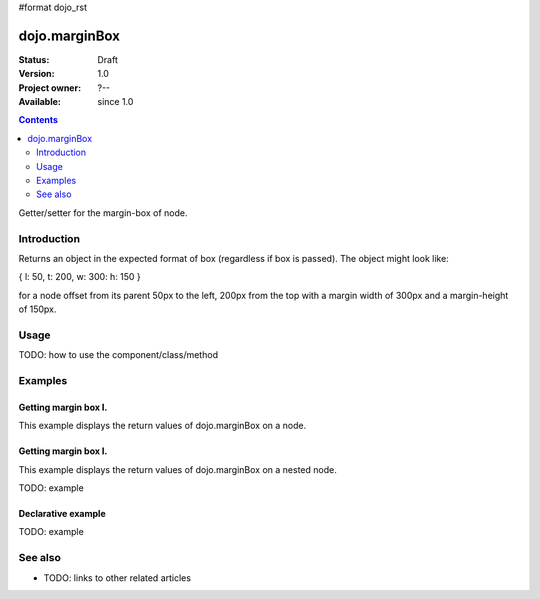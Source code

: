 #format dojo_rst

dojo.marginBox
===============

:Status: Draft
:Version: 1.0
:Project owner: ?--
:Available: since 1.0

.. contents::
   :depth: 2

Getter/setter for the margin-box of node.


============
Introduction
============

Returns an object in the expected format of box (regardless if box is passed). The object might look like:

{ l: 50, t: 200, w: 300: h: 150 }

for a node offset from its parent 50px to the left, 200px from the top with a margin width of 300px and a margin-height of 150px.


=====
Usage
=====

TODO: how to use the component/class/method

.. code-block :: javascript
 :linenos:

 <script type="text/javascript">
   var marginBox = dojo.marginBox(domNode);
 </script>



========
Examples
========

Getting margin box I.
--------------------

This example displays the return values of dojo.marginBox on a node. 

.. cv-compound::

  .. cv:: javascript

    <script type="text/javascript">
      dojo.addOnLoad(function(){
        var marginBox = dojo.marginBox(dojo.byId("marginNodeOne"));

        dojo.byId("resultOne").innerHTML = "Top: "+marginBox.t+"<br />Left: "+marginBox.l+"<br />Width: "+marginBox.w+"<br />Height: "+marginBox.h+"<br />";
      });
    </script>

  .. cv:: html

    <div id="marginNodeOne">Hi, I am a marginNode, really!</div>
    <div id="resultOne"></div>
    
  .. cv:: css

    <style type="text/css">
      #marginNodeOne {
        width: 200px;
        height: 200px;
        padding: 10px;
        margin: 10px;
        border: 1px solid #ccc;
      }

      #resultOne {
        
      }
    </style>

Getting margin box I.
--------------------

This example displays the return values of dojo.marginBox on a nested node. 

.. cv-compound::

  .. cv:: javascript

    <script type="text/javascript">
      dojo.addOnLoad(function(){
        var marginBox = dojo.marginBox(dojo.byId("marginNodeTwo"));

        dojo.byId("resultTwo").innerHTML = "Top: "+marginBox.t+"<br />Left: "+marginBox.l+"<br />Width: "+marginBox.w+"<br />Height: "+marginBox.h+"<br />";
      });
    </script>

  .. cv:: html

    <div>
      Hi I am nested
      <div id="marginNodeTwo">Hi, I am a marginNode, really!</div>
    </div>
    <div id="resultTwo"></div>
    
  .. cv:: css

    <style type="text/css">
      #marginNodeTwo {
        width: 300px;
        height: 200px;
        padding: 10px;
        margin: 10px;
        border: 1px solid #ccc;
      }

      #resultOne {
        
      }
    </style>

TODO: example

Declarative example
-------------------

TODO: example


========
See also
========

* TODO: links to other related articles
